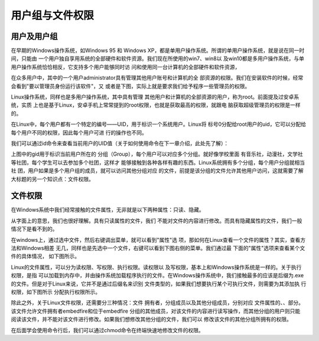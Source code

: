 .. vim: syntax=rst

用户组与文件权限
--------------------------------
用户及用户组
~~~~~~~~~~~~~~~~~~~~~~~~~~~~~~

在早期的Windows操作系统，如Windows 95 和 Windows
XP，都是单用户操作系统。所谓的单用户操作系统，就是说在同一时间，只能由
一个用户独自享用系统的全部硬件和软件资源。我们现在所使用的win7、win8以
及win10都是多用户操作系统，与单用户操作系统恰恰相反，它支持多个用户能够同时访
问和使用同一台计算机的全部硬件和软件资源，

在众多用户中，其中的一个用户administrator具有管理其他用户账号和计算机的全
部资源的权限。我们在安装软件的时候，经常会看到"要以管理员身份运行该软件"，又
或者是下图，实际上就是要求我们给予程序一些管理员的权限。


.. image:: media/usergr002.jpg
   :align: center
   :alt: 未找到图片2|



Linux操作系统，同样也是多用户操作系统，其中具有管理
其他用户和计算机的全部资源的用户，称为root。前面提及过安卓系统，实质
上也是基于Linux，安卓手机上常常提到的root权限，也就是获取最高的权限，就跟电
脑获取超级管理员的权限是一样的。

在Linux中，每个用户都有一个特定的编号——UID，用于标识一个系统用户。Linux将
标号0分配给root用户的uid，它可以分配给每个用户不同的权限，因此每个用户可进
行的操作也不同。

我们可以通过id命令来查看当前用户的UID值（关于如何使用命令在下一章介绍，此处先了解）：

.. code-block:: sh
   :linenos:

   id

.. image:: media/usergr003.jpg
   :align: center
   :alt: 未找到图片3|



上图中的gid用于标识当前用户所在的
分组（Group），每个用户可以对应多个分组。就好像学校里面
有音乐社，动漫社，文学社等社团，每个学生可以去参加多个社团，这样才
能够接触到各种各样有趣的东西。Linux系统拥有多个分组，每个用户分组就相当社
团，用户如果是多个用户组的成员，就可以访问其他分组对应
的文件，前提是该分组的文件允许其他用户访问，这就需要了解大标题的另一个知识点：文件权限。

.. image:: media/usergr004.jpg
   :align: center
   :alt: 未找到图片4|



文件权限
~~~~~~~~~~~~~~~~

在Windows系统中我们经常接触的文件属性，无非就是以下两种属性：只读、隐藏。

从字面上的意思，我们也很好理解。具有只读属性的文件，我们
不能对文件的内容进行修改。而具有隐藏属性的文件，我们一般情况下是看不到的。

.. image:: media/usergr005.jpg
   :align: center
   :alt: 未找到图片5|



在windows上，通过选中文件，然后右键调出菜单，就可以看到"属性"选
项，那如何在Linux查看一个文件的属性？其实，查看方法和Windows相差
无几，同样也是先选中一个文件，右键可以看到下图右侧的菜单。我们通过最
下面的"属性"选项来查看某个文件的具体情况， 如下图所示。

.. image:: media/usergr006.jpg
   :align: center
   :alt: 未找到图片6|



.. image:: media/usergr007.jpg
   :align: center
   :alt: 未找到图片7|



Linux的文件属性，可以分为读权限、写权限、执行权限。读权限以
及写权限，基本上和Windows操作系统是一样的。关于执行权限，是指
可以加载到内存中，并由操作系统加载程序执行的文件。在Windows操作系统中，我们接触最多的应该是后缀为.exe的文件。但是对于Linux来说，它并不是通过后缀名来识别
文件类型的，如果我们想要执行某个可执行文件，则需要为其添加执
行权限，如下图所示 分配执行权限所示。

.. image:: media/usergr008.png
   :align: center
   :alt: 未找到图片8|



除此之外，关于Linux文件权限，还需要分三种情况：文件
拥有者，分组成员以及其他分组成员，分别对应
文件属性的、、部分。该文件允许文件拥有者embedfire和位于embedfire
分组的其他成员，对该文件的内容进行读写操作，而其他分组的用户则只能
阅读该文件，并不能对该文件进行修改。如果我们想修改其他分组的文件，我们可以
修改该文件的其他分组所拥有的权限。

在后面学会使用命令行后，我们可以通过chmod命令在终端快速地修改文件的权限。



.. |usergr002| image:: media/usergr002.jpg
   :width: 3.33333in
   :height: 0.29167in
.. |usergr003| image:: media/usergr003.jpg
   :width: 5.76806in
   :height: 0.42083in
.. |usergr004| image:: media/usergr004.jpg
   :width: 4.23639in
   :height: 3.86667in
.. |usergr005| image:: media/usergr005.jpg
   :width: 4.43333in
   :height: 0.55833in
.. |usergr006| image:: media/usergr006.jpg
   :width: 4.59167in
   :height: 2.36667in
.. |usergr007| image:: media/usergr007.jpg
   :width: 3.275in
   :height: 3.625in
.. |usergr008| image:: media/usergr008.jpg
   :width: 3.1in
   :height: 0.35in
